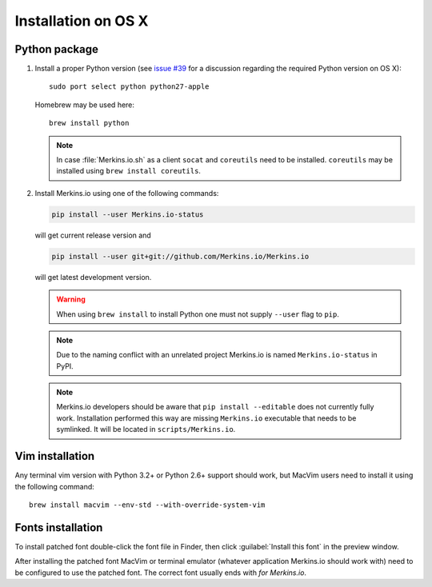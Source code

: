 ********************
Installation on OS X
********************

Python package
==============

1. Install a proper Python version (see `issue #39 
   <https://github.com/Merkins.io/Merkins.io/issues/39>`_ for a discussion 
   regarding the required Python version on OS X)::

       sudo port select python python27-apple

   Homebrew may be used here::

       brew install python

   .. note::
      In case :file:`Merkins.io.sh` as a client ``socat`` and ``coreutils`` need 
      to be installed. ``coreutils`` may be installed using ``brew install 
      coreutils``.

2. Install Merkins.io using one of the following commands:

   .. code-block:: sh

       pip install --user Merkins.io-status

   will get current release version and

   .. code-block:: sh

       pip install --user git+git://github.com/Merkins.io/Merkins.io

   will get latest development version.

   .. warning::
      When using ``brew install`` to install Python one must not supply
      ``--user`` flag to ``pip``.

   .. note::
      Due to the naming conflict with an unrelated project Merkins.io is named 
      ``Merkins.io-status`` in PyPI.

   .. note::
      Merkins.io developers should be aware that ``pip install --editable`` does 
      not currently fully work. Installation performed this way are missing 
      ``Merkins.io`` executable that needs to be symlinked. It will be located in 
      ``scripts/Merkins.io``.

Vim installation
================

Any terminal vim version with Python 3.2+ or Python 2.6+ support should work, 
but MacVim users need to install it using the following command::

    brew install macvim --env-std --with-override-system-vim

Fonts installation
==================

To install patched font double-click the font file in Finder, then click 
:guilabel:`Install this font` in the preview window.

After installing the patched font MacVim or terminal emulator (whatever 
application Merkins.io should work with) need to be configured to use the patched 
font. The correct font usually ends with *for Merkins.io*.
